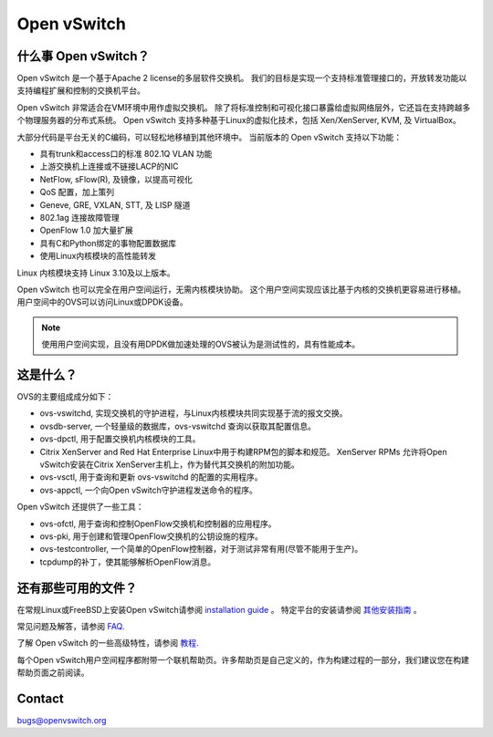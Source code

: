 .. NOTE(stephenfin): If making changes to this file, ensure that the line
   numbers found in 'Documentation/intro/what-is-ovs' are kept up-to-date.

============
Open vSwitch
============

.. image:: https://travis-ci.org/openvswitch/ovs.png
    :target: https://travis-ci.org/openvswitch/ovs

什么事 Open vSwitch？
---------------------

Open vSwitch 是一个基于Apache 2 license的多层软件交换机。
我们的目标是实现一个支持标准管理接口的，开放转发功能以支持编程扩展和控制的交换机平台。

Open vSwitch 非常适合在VM环境中用作虚拟交换机。
除了将标准控制和可视化接口暴露给虚拟网络层外，它还旨在支持跨越多个物理服务器的分布式系统。
Open vSwitch 支持多种基于Linux的虚拟化技术，包括 Xen/XenServer, KVM, 及 VirtualBox。

大部分代码是平台无关的C编码，可以轻松地移植到其他环境中。
当前版本的 Open vSwitch 支持以下功能：

- 具有trunk和access口的标准 802.1Q VLAN 功能
- 上游交换机上连接或不链接LACP的NIC
- NetFlow, sFlow(R), 及镜像，以提高可视化
- QoS 配置，加上策列
- Geneve, GRE, VXLAN, STT, 及 LISP 隧道
- 802.1ag 连接故障管理
- OpenFlow 1.0 加大量扩展
- 具有C和Python绑定的事物配置数据库
- 使用Linux内核模块的高性能转发

Linux 内核模块支持 Linux 3.10及以上版本。

Open vSwitch 也可以完全在用户空间运行，无需内核模块协助。
这个用户空间实现应该比基于内核的交换机更容易进行移植。
用户空间中的OVS可以访问Linux或DPDK设备。

.. note::
    
	使用用户空间实现，且没有用DPDK做加速处理的OVS被认为是测试性的，具有性能成本。

这是什么？
------------

OVS的主要组成成分如下：

- ovs-vswitchd, 实现交换机的守护进程，与Linux内核模块共同实现基于流的报文交换。
- ovsdb-server, 一个轻量级的数据库，ovs-vswitchd 查询以获取其配置信息。
- ovs-dpctl, 用于配置交换机内核模块的工具。
- Citrix XenServer and Red Hat Enterprise Linux中用于构建RPM包的脚本和规范。
  XenServer RPMs 允许将Open vSwitch安装在Citrix XenServer主机上，作为替代其交换机的附加功能。
- ovs-vsctl, 用于查询和更新 ovs-vswitchd 的配置的实用程序。
- ovs-appctl, 一个向Open vSwitch守护进程发送命令的程序。

Open vSwitch 还提供了一些工具：

- ovs-ofctl, 用于查询和控制OpenFlow交换机和控制器的应用程序。
- ovs-pki, 用于创建和管理OpenFlow交换机的公钥设施的程序。
- ovs-testcontroller, 一个简单的OpenFlow控制器，对于测试非常有用(尽管不能用于生产)。
- tcpdump的补丁，使其能够解析OpenFlow消息。

还有那些可用的文件？
----------------------

.. TODO(stephenfin): Update with a link to the hosting site of the docs, once
   we know where that is

在常规Linux或FreeBSD上安装Open vSwitch请参阅 `installation guide <Documentation/intro/install/general.rst>`__ 。
特定平台的安装请参阅 `其他安装指南 <Documentation/intro/install/index.rst>`__ 。

常见问题及解答，请参阅 `FAQ <Documentation/faq>`__.

了解 Open vSwitch 的一些高级特性，请参阅 `教程 <Documentation/tutorials/ovs-advanced.rst>`__.

每个Open vSwitch用户空间程序都附带一个联机帮助页。许多帮助页是自己定义的，作为构建过程的一部分，我们建议您在构建帮助页面之前阅读。

Contact
-------

bugs@openvswitch.org
